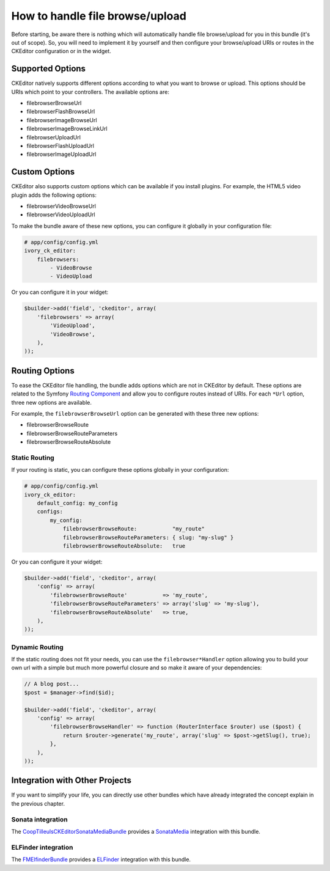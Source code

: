 How to handle file browse/upload
================================

Before starting, be aware there is nothing which will automatically handle file
browse/upload for you in this bundle (it's out of scope). So, you will need to
implement it by yourself and then configure your browse/upload URIs or routes in
the CKEditor configuration or in the widget.

Supported Options
-----------------

CKEditor natively supports different options according to what you want to
browse or upload. This options should be URIs which point to your controllers.
The available options are:

* filebrowserBrowseUrl
* filebrowserFlashBrowseUrl
* filebrowserImageBrowseUrl
* filebrowserImageBrowseLinkUrl
* filebrowserUploadUrl
* filebrowserFlashUploadUrl
* filebrowserImageUploadUrl

Custom Options
--------------

CKEditor also supports custom options which can be available if you install
plugins. For example, the HTML5 video plugin adds the following options:

* filebrowserVideoBrowseUrl
* filebrowserVideoUploadUrl

To make the bundle aware of these new options, you can configure it globally
in your configuration file:

.. code-block:: yaml

    # app/config/config.yml
    ivory_ck_editor:
        filebrowsers:
            - VideoBrowse
            - VideoUpload

Or you can configure it in your widget:

.. code-block:: php

    $builder->add('field', 'ckeditor', array(
        'filebrowsers' => array(
            'VideoUpload',
            'VideoBrowse',
        ),
    ));

Routing Options
---------------

To ease the CKEditor file handling, the bundle adds options which are not in
CKEditor by default. These options are related to the Symfony `Routing Component`_
and allow you to configure routes instead of URIs. For each ``*Url`` option,
three new options are available.

For example, the ``filebrowserBrowseUrl`` option can be generated with these
three new options:

* filebrowserBrowseRoute
* filebrowserBrowseRouteParameters
* filebrowserBrowseRouteAbsolute

Static Routing
~~~~~~~~~~~~~~

If your routing is static, you can configure these options globally in your
configuration:

.. code-block:: yaml

    # app/config/config.yml
    ivory_ck_editor:
        default_config: my_config
        configs:
            my_config:
                filebrowserBrowseRoute:           "my_route"
                filebrowserBrowseRouteParameters: { slug: "my-slug" }
                filebrowserBrowseRouteAbsolute:   true

Or you can configure it your widget:

.. code-block:: php

    $builder->add('field', 'ckeditor', array(
        'config' => array(
            'filebrowserBrowseRoute'           => 'my_route',
            'filebrowserBrowseRouteParameters' => array('slug' => 'my-slug'),
            'filebrowserBrowseRouteAbsolute'   => true,
        ),
    ));

Dynamic Routing
~~~~~~~~~~~~~~~

If the static routing does not fit your needs, you can use the
``filebrowser*Handler`` option allowing you to build your own url with a simple
but much more powerful closure and so make it aware of your dependencies:

.. code-block:: php

    // A blog post...
    $post = $manager->find($id);

    $builder->add('field', 'ckeditor', array(
        'config' => array(
            'filebrowserBrowseHandler' => function (RouterInterface $router) use ($post) {
                return $router->generate('my_route', array('slug' => $post->getSlug(), true);
            },
        ),
    ));

Integration with Other Projects
-------------------------------

If you want to simplify your life, you can directly use other bundles which have
already integrated the concept explain in the previous chapter.

Sonata integration
~~~~~~~~~~~~~~~~~~

The `CoopTilleulsCKEditorSonataMediaBundle`_ provides a `SonataMedia`_
integration with this bundle.

ELFinder integration
~~~~~~~~~~~~~~~~~~~~

The `FMElfinderBundle`_ provides a `ELFinder`_ integration with this bundle.

.. _`Routing Component`: http://symfony.com/doc/current/book/routing.html
.. _`CoopTilleulsCKEditorSonataMediaBundle`: https://github.com/coopTilleuls/CoopTilleulsCKEditorSonataMediaBundle
.. _`SonataMedia`: http://sonata-project.org/bundles/media
.. _`FMElfinderBundle`: https://github.com/helios-ag/FMElfinderBundle
.. _`ELFinder`: http://elfinder.org
